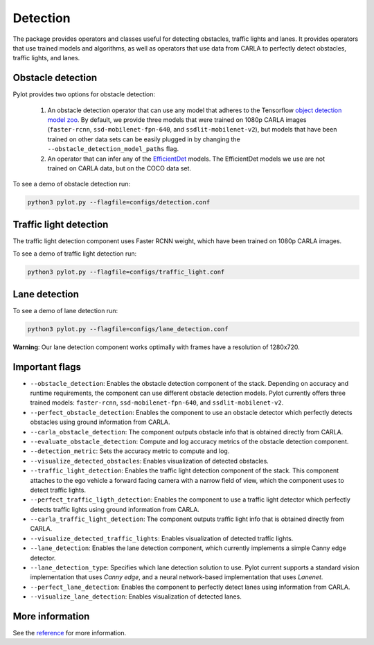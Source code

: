 Detection
=========

The package provides operators and classes useful for detecting obstacles,
traffic lights and lanes. It provides operators that use trained models and
algorithms, as well as operators that use data from CARLA to perfectly
detect obstacles, traffic lights, and lanes.

Obstacle detection
------------------

Pylot provides two options for obstacle detection:

  1. An obstacle detection operator that can use any model that adheres to the
     Tensorflow `object detection model zoo <https://github.com/tensorflow/models/blob/master/research/object_detection/g3doc/detection_model_zoo.md>`__.
     By default, we provide three models that were trained on 1080p CARLA
     images (``faster-rcnn``, ``ssd-mobilenet-fpn-640``, and
     ``ssdlit-mobilenet-v2``), but models that have been trained on other data
     sets can be easily plugged in by changing the
     ``--obstacle_detection_model_paths`` flag.
  2. An operator that can infer any of the
     `EfficientDet <https://github.com/google/automl>`__ models. The
     EfficientDet models we use are not trained on CARLA data, but on the COCO
     data set.

To see a demo of obstacle detection run:

.. code-block:: bash

    python3 pylot.py --flagfile=configs/detection.conf

.. image:: images/pylot-obstacle-detection.png
     :align: center

Traffic light detection
-----------------------

The traffic light detection component uses Faster RCNN weight, which have been
trained on 1080p CARLA images.

To see a demo of traffic light detection run:

.. code-block:: bash

    python3 pylot.py --flagfile=configs/traffic_light.conf

.. image:: images/pylot-traffic-light-detection.png
     :align: center

Lane detection
--------------

To see a demo of lane detection run:

.. code-block:: bash

    python3 pylot.py --flagfile=configs/lane_detection.conf

.. image:: images/pylot-lane-detection.png
     :align: center

**Warning**: Our lane detection component works optimally with frames have a
resolution of 1280x720.

Important flags
---------------

- ``--obstacle_detection``: Enables the obstacle detection component of the
  stack. Depending on accuracy and runtime requirements, the component can use
  different obstacle detection models. Pylot currently offers three trained
  models: ``faster-rcnn``, ``ssd-mobilenet-fpn-640``, and
  ``ssdlit-mobilenet-v2``.
- ``--perfect_obstacle_detection``: Enables the component to use an obstacle
  detector which perfectly detects obstacles using ground information from
  CARLA.
- ``--carla_obstacle_detection``: The component outputs obstacle info that is
  obtained directly from CARLA.
- ``--evaluate_obstacle_detection``: Compute and log accuracy metrics of the
  obstacle detection component.
- ``--detection_metric``: Sets the accuracy metric to compute and log.
- ``--visualize_detected_obstacles``: Enables visualization of detected
  obstacles.
- ``--traffic_light_detection``: Enables the traffic light detection component
  of the stack. This component attaches to the ego vehicle a forward facing
  camera with a narrow field of view, which the component uses to detect traffic
  lights.
- ``--perfect_traffic_ligth_detection``: Enables the component to use a traffic
  light detector which perfectly detects traffic lights using ground information
  from CARLA.
- ``--carla_traffic_light_detection``: The component outputs traffic light info
  that is obtained directly from CARLA.
- ``--visualize_detected_traffic_lights``: Enables visualization of detected
  traffic lights.
- ``--lane_detection``: Enables the lane detection component, which currently
  implements a simple Canny edge detector.
- ``--lane_detection_type``: Specifies which lane detection solution to use.
  Pylot current supports a standard vision implementation that uses *Canny edge*,
  and a neural network-based implementation that uses *Lanenet*.
- ``--perfect_lane_detection``: Enables the component to perfectly detect lanes
  using information from CARLA.
- ``--visualize_lane_detection``: Enables visualization of detected lanes.

More information
----------------
See the `reference <pylot.perception.detection.html>`_ for more information.  
